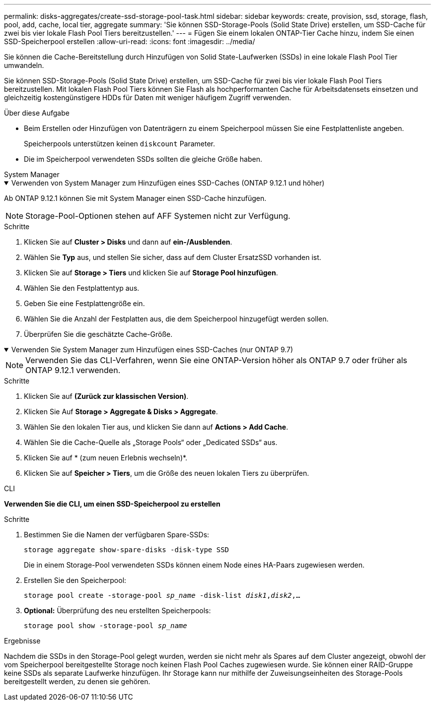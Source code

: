 ---
permalink: disks-aggregates/create-ssd-storage-pool-task.html 
sidebar: sidebar 
keywords: create, provision, ssd, storage, flash, pool, add, cache, local tier, aggregate 
summary: 'Sie können SSD-Storage-Pools (Solid State Drive) erstellen, um SSD-Cache für zwei bis vier lokale Flash Pool Tiers bereitzustellen.' 
---
= Fügen Sie einem lokalen ONTAP-Tier Cache hinzu, indem Sie einen SSD-Speicherpool erstellen
:allow-uri-read: 
:icons: font
:imagesdir: ../media/


[role="lead"]
Sie können die Cache-Bereitstellung durch Hinzufügen von Solid State-Laufwerken (SSDs) in eine lokale Flash Pool Tier umwandeln.

Sie können SSD-Storage-Pools (Solid State Drive) erstellen, um SSD-Cache für zwei bis vier lokale Flash Pool Tiers bereitzustellen. Mit lokalen Flash Pool Tiers können Sie Flash als hochperformanten Cache für Arbeitsdatensets einsetzen und gleichzeitig kostengünstigere HDDs für Daten mit weniger häufigem Zugriff verwenden.

.Über diese Aufgabe
* Beim Erstellen oder Hinzufügen von Datenträgern zu einem Speicherpool müssen Sie eine Festplattenliste angeben.
+
Speicherpools unterstützen keinen `diskcount` Parameter.

* Die im Speicherpool verwendeten SSDs sollten die gleiche Größe haben.


[role="tabbed-block"]
====
.System Manager
--
.Verwenden von System Manager zum Hinzufügen eines SSD-Caches (ONTAP 9.12.1 und höher)
[%collapsible%open]
=====
Ab ONTAP 9.12.1 können Sie mit System Manager einen SSD-Cache hinzufügen.


NOTE: Storage-Pool-Optionen stehen auf AFF Systemen nicht zur Verfügung.

.Schritte
. Klicken Sie auf *Cluster > Disks* und dann auf *ein-/Ausblenden*.
. Wählen Sie *Typ* aus, und stellen Sie sicher, dass auf dem Cluster ErsatzSSD vorhanden ist.
. Klicken Sie auf *Storage > Tiers* und klicken Sie auf *Storage Pool hinzufügen*.
. Wählen Sie den Festplattentyp aus.
. Geben Sie eine Festplattengröße ein.
. Wählen Sie die Anzahl der Festplatten aus, die dem Speicherpool hinzugefügt werden sollen.
. Überprüfen Sie die geschätzte Cache-Größe.


=====
.Verwenden Sie System Manager zum Hinzufügen eines SSD-Caches (nur ONTAP 9.7)
[%collapsible%open]
=====

NOTE: Verwenden Sie das CLI-Verfahren, wenn Sie eine ONTAP-Version höher als ONTAP 9.7 oder früher als ONTAP 9.12.1 verwenden.

.Schritte
. Klicken Sie auf *(Zurück zur klassischen Version)*.
. Klicken Sie Auf *Storage > Aggregate & Disks > Aggregate*.
. Wählen Sie den lokalen Tier aus, und klicken Sie dann auf *Actions > Add Cache*.
. Wählen Sie die Cache-Quelle als „Storage Pools“ oder „Dedicated SSDs“ aus.
. Klicken Sie auf * (zum neuen Erlebnis wechseln)*.
. Klicken Sie auf *Speicher > Tiers*, um die Größe des neuen lokalen Tiers zu überprüfen.


=====
--
.CLI
--
*Verwenden Sie die CLI, um einen SSD-Speicherpool zu erstellen*

.Schritte
. Bestimmen Sie die Namen der verfügbaren Spare-SSDs:
+
`storage aggregate show-spare-disks -disk-type SSD`

+
Die in einem Storage-Pool verwendeten SSDs können einem Node eines HA-Paars zugewiesen werden.

. Erstellen Sie den Speicherpool:
+
`storage pool create -storage-pool _sp_name_ -disk-list _disk1_,_disk2_,...`

. *Optional:* Überprüfung des neu erstellten Speicherpools:
+
`storage pool show -storage-pool _sp_name_`



--
====
.Ergebnisse
Nachdem die SSDs in den Storage-Pool gelegt wurden, werden sie nicht mehr als Spares auf dem Cluster angezeigt, obwohl der vom Speicherpool bereitgestellte Storage noch keinen Flash Pool Caches zugewiesen wurde. Sie können einer RAID-Gruppe keine SSDs als separate Laufwerke hinzufügen. Ihr Storage kann nur mithilfe der Zuweisungseinheiten des Storage-Pools bereitgestellt werden, zu denen sie gehören.
